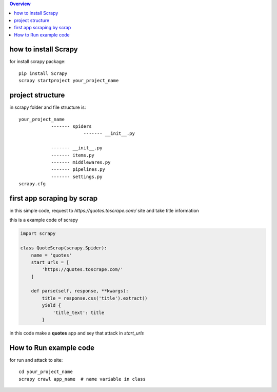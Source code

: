 

.. image:: https://github.com/mehran1421/Research/blob/master/scrapy/pic/scrap.png
   :target: https://github.com/mehran1421/Research/blob/master/scrapy/pic/scrap.png



                    ★ Research For Web Scraping By Scrapy Library ★

                        Build It ∘ Cross It ∘ Update It</span>

.. contents:: Overview
   :depth: 3

**********************
how to install Scrapy
**********************

for install scrapy package::

    pip install Scrapy
    scrapy startproject your_project_name


**************************
project structure
**************************
in scrapy folder and file structure is::

    your_project_name
                ------- spiders
                            ------- __init__.py

                ------- __init__.py
                ------- items.py
                ------- middlewares.py
                ------- pipelines.py
                ------- settings.py
    scrapy.cfg



****************************
first app scraping by scrap
****************************
in this simple code, request to `https://quotes.toscrape.com/` site and take title information

this is a example code of scrapy

.. code-block:: python

    import scrapy

    class QuoteScrap(scrapy.Spider):
        name = 'quotes'
        start_urls = [
            'https://quotes.toscrape.com/'
        ]

        def parse(self, response, **kwargs):
            title = response.css('title').extract()
            yield {
                'title_text': title
            }
in this code make a **quotes** app and sey that attack in `start_urls`

***********************
How to Run example code
***********************
for run and attack to site::

    cd your_project_name
    scrapy crawl app_name  # name variable in class

